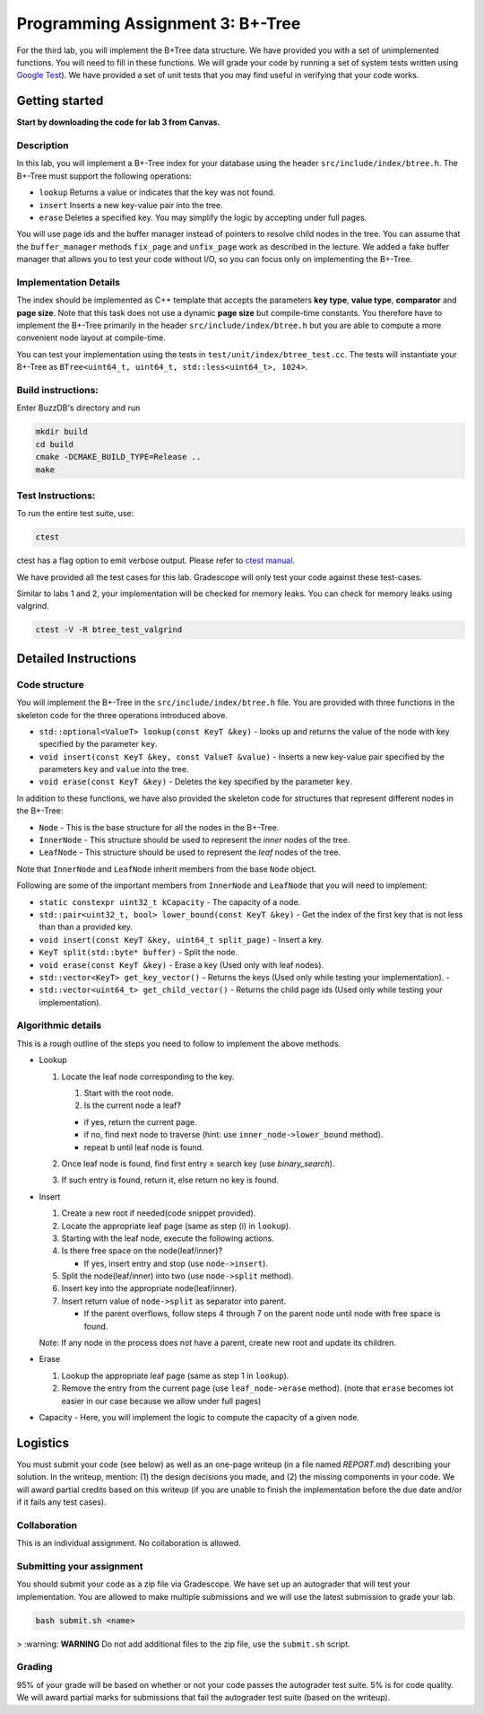Programming Assignment 3: B+-Tree
=================================

For the third lab, you will implement the B+Tree data structure. We have
provided you with a set of unimplemented functions. You will need to
fill in these functions. We will grade your code by running a set of
system tests written using `Google
Test <https://github.com/google/googletest>`__). We have provided a set
of unit tests that you may find useful in verifying that your code
works.

Getting started
---------------

**Start by downloading the code for lab 3 from Canvas.**

Description
~~~~~~~~~~~

In this lab, you will implement a B+-Tree index for your database using
the header ``src/include/index/btree.h``.
The B+-Tree must support the following operations: 

* ``lookup`` Returns a value or indicates that the key was not found. 
* ``insert`` Inserts a new key-value pair into the tree. 
* ``erase`` Deletes a specified key. You may simplify the logic by accepting under full pages.

You will use page ids and the buffer manager instead of pointers to
resolve child nodes in the tree. You can assume that the
``buffer_manager`` methods ``fix_page`` and ``unfix_page`` work as
described in the lecture. We added a fake buffer manager that allows you
to test your code without I/O, so you can focus only on implementing the
B+-Tree.    

Implementation Details
~~~~~~~~~~~~~~~~~~~~~~

The index should be implemented as C++ template that accepts the
parameters **key type**, **value type**, **comparator** and **page
size**. Note that this task does not use a dynamic **page size** but
compile-time constants. You therefore have to implement the B+-Tree
primarily in the header ``src/include/index/btree.h`` but you are able
to compute a more convenient node layout at compile-time.

You can test your implementation using the tests in
``test/unit/index/btree_test.cc``. The tests will instantiate your
B+-Tree as ``BTree<uint64_t, uint64_t, std::less<uint64_t>, 1024>``.

Build instructions:
~~~~~~~~~~~~~~~~~~~

Enter BuzzDB's directory and run

.. code-block:: sh

    mkdir build
    cd build
    cmake -DCMAKE_BUILD_TYPE=Release ..
    make

Test Instructions:
~~~~~~~~~~~~~~~~~~

To run the entire test suite, use:

.. code-block:: sh

    ctest

ctest has a flag option to emit verbose output. Please refer to `ctest
manual <https://cmake.org/cmake/help/latest/manual/ctest.1.html#ctest-1>`__.

We have provided all the test cases for this lab. Gradescope will only
test your code against these test-cases.

Similar to labs 1 and 2, your implementation will be checked for memory
leaks. You can check for memory leaks using valgrind.

.. code-block:: sh

    ctest -V -R btree_test_valgrind

Detailed Instructions
---------------------

Code structure
~~~~~~~~~~~~~~

You will implement the B+-Tree in the ``src/include/index/btree.h``
file. You are provided with three functions in the skeleton code for the
three operations introduced above.

* ``std::optional<ValueT> lookup(const KeyT &key)`` - looks up and returns the value of the node with key specified by the parameter ``key``.
* ``void insert(const KeyT &key, const ValueT &value)`` - Inserts a new key-value pair specified by the parameters ``key`` and ``value`` into the tree. 
* ``void erase(const KeyT &key)`` - Deletes the key specified by the parameter ``key``.


In addition to these functions, we have also provided the skeleton code
for structures that represent different nodes in the B+-Tree:
 
* ``Node`` - This is the base structure for all the nodes in the B+-Tree.
* ``InnerNode`` - This structure should be used to represent the *inner* nodes of the tree. 
* ``LeafNode`` - This structure should be used to represent the *leaf* nodes of the tree.


Note that ``InnerNode`` and ``LeafNode`` inherit members from the base
``Node`` object.

Following are some of the important members from ``InnerNode`` and ``LeafNode`` that you will need to implement:

* ``static constexpr uint32_t kCapacity`` - The capacity of a node. 
* ``std::pair<uint32_t, bool> lower_bound(const KeyT &key)`` - Get the index of the first key that is not less than than a provided key. 
* ``void insert(const KeyT &key, uint64_t split_page)`` - Insert a key.
* ``KeyT split(std::byte* buffer)`` - Split the node.
* ``void erase(const KeyT &key)`` - Erase a key (Used only with leaf nodes).
* ``std::vector<KeyT> get_key_vector()`` - Returns the keys (Used only while testing your implementation). -
* ``std::vector<uint64_t> get_child_vector()`` - Returns the child page ids (Used only while testing your implementation).

Algorithmic details
~~~~~~~~~~~~~~~~~~~

This is a rough outline of the steps you need to follow to implement the
above methods.

-  Lookup

   1. Locate the leaf node corresponding to the key.

      1. Start with the root node.
      2. Is the current node a leaf?

      -  if yes, return the current page.
      -  if no, find next node to traverse (hint: use
         ``inner_node->lower_bound`` method).
      -  repeat b until leaf node is found.

   2. Once leaf node is found, find first entry ≥ search key (use
      *binary\_search*).
   3. If such entry is found, return it, else return no key is found.

-  Insert

   1. Create a new root if needed(code snippet provided).
   2. Locate the appropriate leaf page (same as step (i) in ``lookup``).
   3. Starting with the leaf node, execute the following actions.
   4. Is there free space on the node(leaf/inner)?

      -  If yes, insert entry and stop (use ``node->insert``).

   5. Split the node(leaf/inner) into two (use ``node->split`` method).
   6. Insert key into the appropriate node(leaf/inner).
   7. Insert return value of ``node->split`` as separator into parent.

      -  If the parent overflows, follow steps 4 through 7 on the parent
         node until node with free space is found.

   Note: If any node in the process does not have a parent, create new
   root and update its children.

-  Erase

   1. Lookup the appropriate leaf page (same as step 1 in ``lookup``).
   2. Remove the entry from the current page (use ``leaf_node->erase``
      method). (note that ``erase`` becomes lot easier in our case
      because we allow under full pages)

-  Capacity - Here, you will implement the logic to compute the capacity
   of a given node.

Logistics
---------

You must submit your code (see below) as well as an one-page writeup (in a file named `REPORT.md`) describing your solution. In the writeup, mention: (1) the design decisions you made, and (2) the missing components in your code. We will award partial credits based on this writeup (if you are unable to finish the implementation before the due date and/or if it fails any test cases).

Collaboration
~~~~~~~~~~~~~

This is an individual assignment. No collaboration is allowed.

Submitting your assignment 
~~~~~~~~~~~~~~~~~~~~~~~~~~~

You should submit your code as a zip file via Gradescope. We have set up an autograder that will test your implementation. You are allowed to make multiple submissions and we will use the latest submission to grade your lab.

.. code-block:: sh

  bash submit.sh <name>

> :warning: **WARNING** Do not add additional files to the zip file, use the ``submit.sh`` script.  


Grading
~~~~~~~

95% of your grade will be based on whether or not your code passes the autograder test suite. 5% is for code quality. We will award partial marks for submissions that fail the autograder test suite (based on the writeup).
